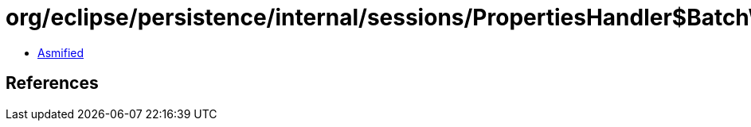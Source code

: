 = org/eclipse/persistence/internal/sessions/PropertiesHandler$BatchWritingProp.class

 - link:PropertiesHandler$BatchWritingProp-asmified.java[Asmified]

== References

